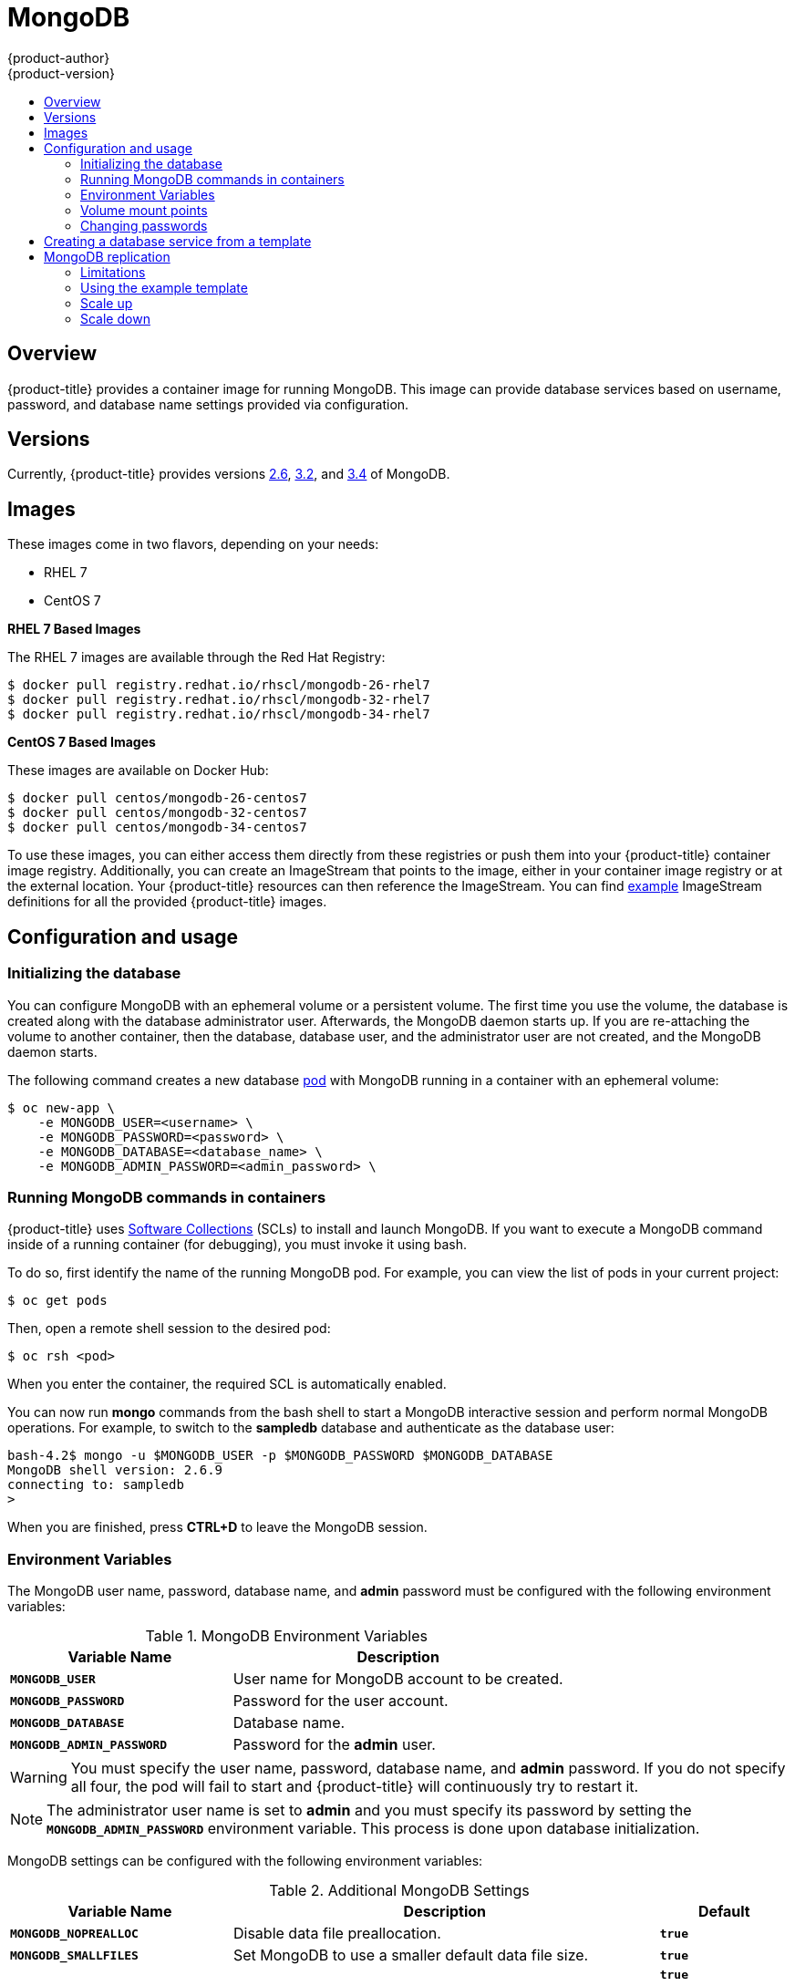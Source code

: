 [[using-images-db-images-mongodb]]
= MongoDB
{product-author}
{product-version}
:data-uri:
:icons:
:experimental:
:toc: macro
:toc-title:
:prewrap!:

toc::[]

== Overview
{product-title} provides a container image for running MongoDB.  This image can
provide database services based on username, password, and database name
settings provided via configuration.

== Versions
Currently, {product-title} provides versions
link:https://github.com/openshift/mongodb/tree/master/2.6[2.6],
link:https://github.com/openshift/mongodb/tree/master/3.2[3.2], and
link:https://github.com/openshift/mongodb/tree/master/3.4[3.4] of MongoDB.

== Images

ifdef::openshift-online[]
RHEL 7 images are available through the Red Hat Registry:

----
$ docker pull registry.redhat.io/rhscl/mongodb-26-rhel7
$ docker pull registry.redhat.io/rhscl/mongodb-32-rhel7
$ docker pull registry.redhat.io/rhscl/mongodb-34-rhel7
----

You can use these images through the `mongodb` image stream.
endif::[]

ifndef::openshift-online[]
These images come in two flavors, depending on your needs:

* RHEL 7
* CentOS 7

*RHEL 7 Based Images*

The RHEL 7 images are available through the Red Hat Registry:

----
$ docker pull registry.redhat.io/rhscl/mongodb-26-rhel7
$ docker pull registry.redhat.io/rhscl/mongodb-32-rhel7
$ docker pull registry.redhat.io/rhscl/mongodb-34-rhel7
----

*CentOS 7 Based Images*

These images are available on Docker Hub:

----
$ docker pull centos/mongodb-26-centos7
$ docker pull centos/mongodb-32-centos7
$ docker pull centos/mongodb-34-centos7
----

To use these images, you can either access them directly from these
registries or push them into your {product-title} container image registry. Additionally,
you can create an ImageStream that points to the image,
either in your container image registry or at the external location. Your {product-title}
resources can then reference the ImageStream. You can find
https://github.com/openshift/origin/tree/master/examples/image-streams[example]
ImageStream definitions for all the provided {product-title} images.
endif::[]

== Configuration and usage

=== Initializing the database

You can configure MongoDB with an ephemeral volume or a persistent volume.
The first time you use the volume, the database is created along with the
database administrator user. Afterwards, the MongoDB daemon starts up. If you
are re-attaching the volume to another container, then the database, database
user, and the administrator user are not created, and the MongoDB daemon starts.

The following command creates a new database
xref:../../architecture/core_concepts/pods_and_services.adoc#pods[pod] with
MongoDB running in a container with an ephemeral volume:

----
$ oc new-app \
    -e MONGODB_USER=<username> \
    -e MONGODB_PASSWORD=<password> \
    -e MONGODB_DATABASE=<database_name> \
    -e MONGODB_ADMIN_PASSWORD=<admin_password> \
ifdef::openshift-enterprise,openshift-dedicated[]
    registry.redhat.io/rhscl/mongodb-26-rhel7
endif::[]
ifdef::openshift-origin[]
    centos/mongodb-26-centos7
endif::[]
ifdef::openshift-online[]
    mongodb:2.6
endif::[]
----

=== Running MongoDB commands in containers

{product-title} uses https://www.softwarecollections.org/[Software Collections] (SCLs)
to install and launch MongoDB. If you want to execute a MongoDB command inside of
a running container (for debugging), you must invoke it using bash.

To do so, first identify the name of the running MongoDB pod. For example, you can
view the list of pods in your current project:

----
$ oc get pods
----

Then, open a remote shell session to the desired pod:

----
$ oc rsh <pod>
----

When you enter the container, the required SCL is automatically enabled.

You can now run *mongo* commands from the bash shell to start a MongoDB
interactive session and perform normal MongoDB operations. For example, to
switch to the *sampledb* database and authenticate as the database user:

----
bash-4.2$ mongo -u $MONGODB_USER -p $MONGODB_PASSWORD $MONGODB_DATABASE
MongoDB shell version: 2.6.9
connecting to: sampledb
>
----

When you are finished, press *CTRL+D* to leave the MongoDB session.

=== Environment Variables

The MongoDB user name, password, database name, and *admin* password must
be configured with the following environment variables:

.MongoDB Environment Variables
[cols="4a,6a",options="header"]
|===

|Variable Name |Description

|`*MONGODB_USER*`
|User name for MongoDB account to be created.

|`*MONGODB_PASSWORD*`
|Password for the user account.

|`*MONGODB_DATABASE*`
|Database name.

|`*MONGODB_ADMIN_PASSWORD*`
|Password for the *admin* user.
|===

[WARNING]
====
You must specify the user name, password, database name, and *admin* password.
If you do not specify all four, the pod will fail to start and {product-title}
will continuously try to restart it.
====

[NOTE]
====
The administrator user name is set to *admin* and you must specify its password
by setting the `*MONGODB_ADMIN_PASSWORD*` environment variable. This process is
done upon database initialization.
====

MongoDB settings can be configured with the following environment variables:

.Additional MongoDB Settings
[cols="3a,6a,1a",options="header"]
|===

|Variable Name |Description |Default

|`*MONGODB_NOPREALLOC*`
|Disable data file preallocation.
|`*true*`

|`*MONGODB_SMALLFILES*`
|Set MongoDB to use a smaller default data file size.
|`*true*`

|`*MONGODB_QUIET*`
|Runs MongoDB in a quiet mode that attempts to limit the amount of output.
|`*true*`

[NOTE]
====
Text search is enabled by default in MongoDB versions 2.6 and higher, and therefore has no configurable parameter.
====

|`*false*`
|===

=== Volume mount points

The MongoDB image can be run with mounted volumes to enable persistent storage
for the database:

* *_/var/lib/mongodb/data_* - This is the database directory where
MongoDB stores database files.

[[mongodb-changing-passwords]]

=== Changing passwords

Passwords are part of the image configuration, therefore the only supported
method to change passwords for the database user (`*MONGODB_USER*`) and *admin*
user is by changing the environment variables `*MONGODB_PASSWORD*` and
`*MONGODB_ADMIN_PASSWORD*`, respectively.

You can view the current passwords by viewing the pod or deployment
configuration in the web console or by listing the environment variables with
the CLI:

----
$ oc set env pod <pod_name> --list
----

Changing database passwords directly in MongoDB causes a mismatch between the
values stored in the variables and the actual passwords. Whenever a database
container starts, it resets the passwords to the values stored in the
environment variables.

To change these passwords, update one or both of the desired environment
variables for the related deployment configuration(s) using the `oc set env`
command. If multiple deployment configurations utilize these environment
variables, for example in the case of an application created from a template,
you must update the variables on each deployment configuration so that the
passwords are in sync everywhere. This can be done all in the same command:

----
$ oc set env dc <dc_name> [<dc_name_2> ...] \
  MONGODB_PASSWORD=<new_password> \
  MONGODB_ADMIN_PASSWORD=<new_admin_password>
----

[IMPORTANT]
====
Depending on your application, there may be other environment variables for
passwords in other parts of the application that should also be updated to
match. For example, there could be a more generic `*DATABASE_USER*` variable in
a front-end pod that should match the database user's password. Ensure that
passwords are in sync for all required environment variables per your
application, otherwise your pods may fail to redeploy when triggered.
====

Updating the environment variables triggers the redeployment of the database
server if you have a
xref:../../dev_guide/deployments/basic_deployment_operations.adoc#config-change-trigger[configuration change
trigger]. Otherwise, you must manually start a new deployment in order to apply
the password changes.

To verify that new passwords are in effect, first open a remote shell session to
the running MongoDB pod:

----
$ oc rsh <pod>
----

From the bash shell, verify the database user's new password:

----
bash-4.2$ mongo -u $MONGODB_USER -p <new_password> $MONGODB_DATABASE --eval "db.version()"
----

If the password was changed correctly, you should see output like this:

----
MongoDB shell version: 2.6.9
connecting to: sampledb
2.6.9
----

To verify the *admin* user's new password:

----
bash-4.2$ mongo -u admin -p <new_admin_password> admin --eval "db.version()"
----

If the password was changed correctly, you should see output like this:

----
MongoDB shell version: 2.6.9
connecting to: admin
2.6.9
----

== Creating a database service from a template

{product-title} provides a xref:../../dev_guide/templates.adoc#dev-guide-templates[template] to make
creating a new database service easy. The template provides parameter fields to
define all the mandatory environment variables (user, password, database name,
etc) with predefined defaults including auto-generation of password values. It
will also define both a
xref:../../architecture/core_concepts/deployments.adoc#deployments-and-deployment-configurations[deployment
configuration] and a
xref:../../architecture/core_concepts/pods_and_services.adoc#services[service].

The MongoDB templates should have been registered in the default *openshift*
project by your cluster administrator during the initial cluster setup.
ifdef::openshift-enterprise,openshift-origin[]
See xref:../../install_config/imagestreams_templates.adoc#install-config-imagestreams-templates[Loading the Default Image Streams and Templates]
for more details, if required.
endif::[]

ifdef::openshift-online[]
The following template is available:
endif::[]
ifndef::openshift-online[]
There are two templates available:

* `mongodb-ephemeral` is for development/testing purposes only because it uses
ephemeral storage for the database content. This means that if the database
pod is restarted for any reason, such as the pod being moved to another node
or the deployment configuration being updated and triggering a redeploy, all
data will be lost.
endif::[]
* `mongodb-persistent` uses a persistent volume store for the database data
which means the data will survive a pod restart.
ifndef::openshift-online[]
Using persistent volumes requires a persistent volume pool be defined in the
{product-title} deployment.
endif::[]
ifdef::openshift-enterprise,openshift-origin[]
Cluster administrator instructions for setting up the pool are located in
xref:../../install_config/persistent_storage/persistent_storage_nfs.adoc#install-config-persistent-storage-persistent-storage-nfs[Persistent Storage Using NFS].
endif::[]

You can instantiate templates by following these
xref:../../dev_guide/templates.adoc#dev-guide-templates[instructions].

Once you have instantiated the service, you can copy the user name, password,
and database name environment variables into a deployment configuration for
another component that intends to access the database. That component can then
access the database via the service that was defined.

[[using-mongodb-replication]]
== MongoDB replication

ifdef::openshift-origin[]
[IMPORTANT]
====
Replication support provided by the MongoDB image is experimental and should not
be used in production.
====
endif::[]

ifdef::openshift-enterprise[]
[NOTE]
====
Enabling clustering for database images is currently in Technology Preview and
not intended for production use.
====
endif::[]

Red Hat provides a proof-of-concept
xref:../../dev_guide/templates.adoc#dev-guide-templates[template] for MongoDB
replication (clustering) using StatefulSet. You can
obtain the
link:https://github.com/sclorg/mongodb-container/tree/master/examples/petset[example template from GitHub].

For example, to upload the example template into the current project's template
library:

----
$ oc create -f \
    https://raw.githubusercontent.com/sclorg/mongodb-container/master/examples/petset/mongodb-petset-persistent.yaml
----

[IMPORTANT]
====
The example template uses persistent storage. You must have persistent volumes
available in your cluster to use this template.
====

As {product-title} automatically restarts unhealthy pods (containers), it will
restart replica set members if one or more of these members crashes or fails.

While a replica set member is down or being restarted, it may be one of these
scenarios:

. PRIMARY member is down:
+
In this case, the other two members elect a new PRIMARY. Until then, reads are
not affected, but the writes fail. After a successful election, writes and reads
process normally.

. One of the SECONDARY member is down:
+
Reads and writes are unaffected. Depending on the `oplogSize` configuration and
the write rate, the third member might fail to join back the replica set,
requiring manual intervention to re-sync its copy of the database.

. Any two members are down:
+
When a three-member replica set member cannot reach any other member, it will
step down from the PRIMARY role if it had it. In this case, reads might be
served by a SECONDARY member, and writes fail. As soon as one more member is
back up, an election picks a new PRIMARY member and reads and writes process
normally.

. All members are down:
+
In this extreme case, both reads and writes fail. After two or more members are
back up, an election reestablishes the replica set to have a PRIMARY and a
SECONDARY member, after which reads and writes process normally.

This is the recommended replication strategy for MongoDB.

[NOTE]
====
For production environments, you must maintain as much separation between
members as possible. It is recommended to use one or more of the node selection
features to schedule StatefulSet pods onto different nodes, and to provide them
storage backed by independent volumes.
====

[[mongodb-replication-limitations]]
=== Limitations
* Only MongoDB 3.2 is supported.
* You have to manually update replica set configuration in case of scaling down.
* Changing a user and administrator password is a manual process. It requires:
** updating values of environment variables in the StatefulSet configuration,
** changing password in the database, and
** restarting all pods one after another.

[[mongodb-replication-using-example-template]]
=== Using the example template
Assuming you already have three pre-created persistent volumes or configured
persistent volume provisioning.

. Create a new poject where you want to create a MongoDB cluster:
+
[source, bash]
----
$ oc new-project mongodb-cluster-example
----

. Create a new application using the example template:
+
[source, bash]
----
$ oc new-app https://raw.githubusercontent.com/sclorg/mongodb-container/master/examples/petset/mongodb-petset-persistent.yaml
----
+
This command created a a MongoDB cluster with three replica set members.

. Check the status of the new MongoDB pods:
+
[source, bash]
----
$ oc get pods
NAME        READY     STATUS    RESTARTS   AGE
mongodb-0   1/1       Running   0          50s
mongodb-1   1/1       Running   0          50s
mongodb-2   1/1       Running   0          49s
----

After creating a cluster from the example template, you have a replica set with
three members. Once the pods are running you can perform various actions on
these pods such as:

* Checking logs for one of the pods:
+
[source, bash]
----
$ oc logs mongodb-0
----

* Log in to the pod:
+
[source, bash]
----
$ oc rsh mongodb-0
sh-4.2$
----

* Log into a MongoDB instance:
+
[source, bash]
----
sh-4.2$ mongo $MONGODB_DATABASE -u $MONGODB_USER -p$MONGODB_PASSWORD
MongoDB shell version: 3.2.6
connecting to: sampledb
rs0:PRIMARY>
----

[[mongodb-replication-scale-up]]
=== Scale up
MongoDB recommends an odd number of members in a replica set. If there
are sufficient available persistent volumes, or a dynamic storage provisioner is
present, scaling up is done by using the `oc scale` command:
[source, bash]
----
$ oc scale --replicas=5 statefulsets/mongodb

$ oc get pods
NAME        READY     STATUS    RESTARTS   AGE
mongodb-0   1/1       Running   0          9m
mongodb-1   1/1       Running   0          8m
mongodb-2   1/1       Running   0          8m
mongodb-3   1/1       Running   0          1m
mongodb-4   1/1       Running   0          57s
----

This creates new pods which connect to the replica set and updates its
configuration.

[NOTE]
====
Scaling up an existing database requires manual intervention if the database
size is greater than the `oplogSize` configuration. For such cases, a manual
initial sync of the new members is required. For more information, see
link:https://docs.mongodb.com/manual/tutorial/troubleshoot-replica-sets/#replica-set-troubleshooting-check-oplog-size[Check the Size of the Oplog] and the
link:https://docs.mongodb.com/manual/replication/[MongoDB Replication]
documentation.
====

[[mongodb-replication-scale-down]]
=== Scale down
To scale down a replica set it is possible to go from five to three members, or
from three to only one member.

Although scaling up may be done without manual intervention when the
preconditions are met (storage availability, size of existing database and
`oplogSize`), scaling down always require manual intervention.

To scale down:

. Set the new number of replicas by using the `oc scale` command:
+
[source, bash]
----
$ oc scale --replicas=3 statefulsets/mongodb
----
+
If the new number of replicas still constitutes a majority of the previous
number, the replica set may elect a new PRIMARY in case one of the pods that was
deleted had the PRIMARY member role. For example, when scaling down from five
members to three members.
+
Alternatively, scaling down to a lower number temporarily renders the replica
set to have only SECONDARY members and be in read-only mode. For example, when
scaling down from five members to only one member.

. Update the replica set configuration to remove members that no longer exist.
+
This may be improved in the future, a possible implementation being setting a `PreStop` pod hook that inspects the number of replicas (exposed via the downward API) and determines that the pod is being removed from the StatefulSet, and not being restarted for some other reason.

. Purge the volume used by the decommissioned pods.
